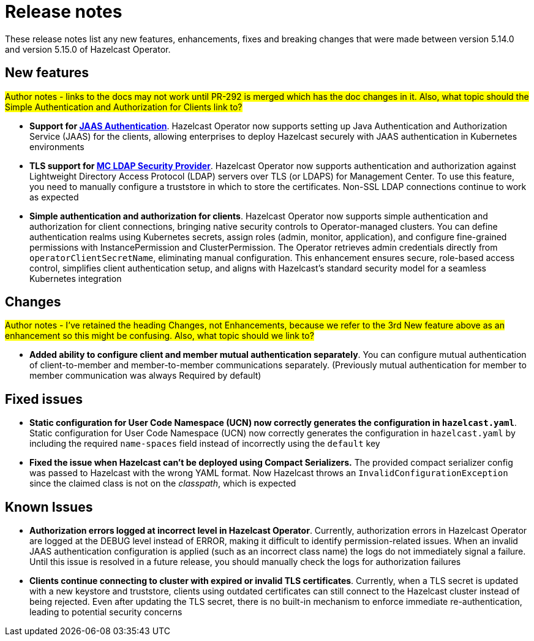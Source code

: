 = Release notes

:description:
These release notes list any new features, enhancements, fixes and breaking changes that were made between version 5.14.0 and version 5.15.0 of Hazelcast Operator.

== New features

#Author notes - links to the docs may not work until PR-292 is merged which has the doc changes in it. Also, what topic should the Simple Authentication and Authorization for Clients link to?#

- *Support for xref:configure-jaas.adoc[JAAS Authentication]*. Hazelcast Operator now supports setting up Java Authentication and Authorization Service (JAAS) for the clients, allowing enterprises to deploy Hazelcast securely with JAAS authentication in Kubernetes environments
- *TLS support for xref:management-center-ldap.adoc[MC LDAP Security Provider]*. Hazelcast Operator now supports authentication and authorization against Lightweight Directory Access Protocol (LDAP) servers over TLS (or LDAPS) for Management Center. To use this feature, you need to manually configure a truststore in which to store the certificates. Non-SSL LDAP connections continue to work as expected
- *Simple authentication and authorization for clients*. Hazelcast Operator now supports simple authentication and authorization for client connections, bringing native security controls to Operator-managed clusters. You can define authentication realms using Kubernetes secrets, assign roles (admin, monitor, application), and configure fine-grained permissions with InstancePermission and ClusterPermission. The Operator retrieves admin credentials directly from `operatorClientSecretName`, eliminating manual configuration. This enhancement ensures secure, role-based access control, simplifies client authentication setup, and aligns with Hazelcast's standard security model for a seamless Kubernetes integration

== Changes

#Author notes - I've retained the heading Changes, not Enhancements, because we refer to the 3rd New feature above as an enhancement so this might be confusing. Also, what topic should we link to?#

- *Added ability to configure client and member mutual authentication separately*. You can configure mutual authentication of client-to-member and member-to-member communications separately. (Previously mutual authentication for member to member communication was always Required by default)

== Fixed issues

- *Static configuration for User Code Namespace (UCN) now correctly generates the configuration in `hazelcast.yaml`*. Static configuration for User Code Namespace (UCN) now correctly generates the configuration in `hazelcast.yaml` by including the required `name-spaces` field instead of incorrectly using the `default` key
- *Fixed the issue when Hazelcast can't be deployed using Compact Serializers.* The provided compact serializer config was passed to Hazelcast with the wrong YAML format. Now Hazelcast throws an `InvalidConfigurationException` since the claimed class is not on the _classpath_, which is expected

== Known Issues

- *Authorization errors logged at incorrect level in Hazelcast Operator*. Currently, authorization errors in Hazelcast Operator are logged at the DEBUG level instead of ERROR, making it difficult to identify permission-related issues. When an invalid JAAS authentication configuration is applied (such as an incorrect class name) the logs do not immediately signal a failure. Until this issue is resolved in a future release, you should manually check the logs for authorization failures
- *Clients continue connecting to cluster with expired or invalid TLS certificates*. Currently, when a TLS secret is updated with a new keystore and truststore, clients using outdated certificates can still connect to the Hazelcast cluster instead of being rejected. Even after updating the TLS secret, there is no built-in mechanism to enforce immediate re-authentication, leading to potential security concerns
